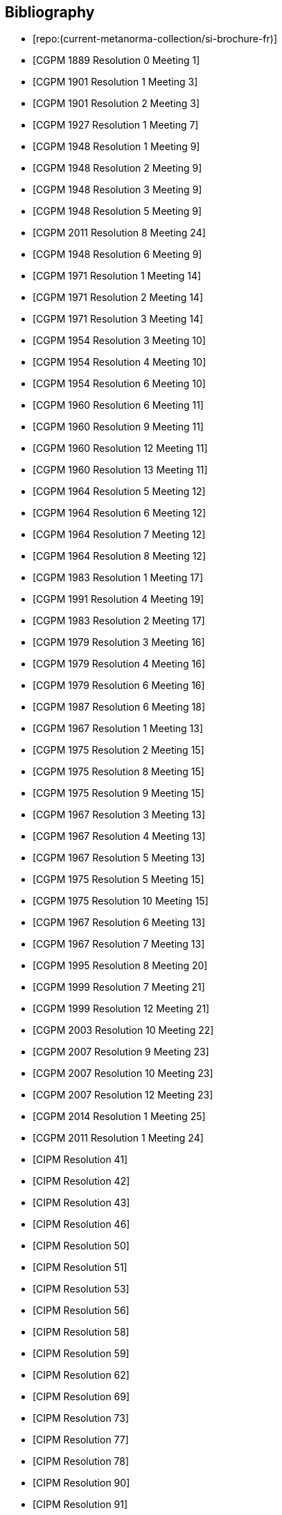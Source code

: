
[bibliography]
== Bibliography

* [[[french-doc,repo:(current-metanorma-collection/si-brochure-fr)]]]

* [[[CR1889-1, CGPM 1889 Resolution 0 Meeting 1]]]

* [[[CR1901-1, CGPM 1901 Resolution 1 Meeting 3]]]

* [[[CR1901-2, CGPM 1901 Resolution 2 Meeting 3]]]

* [[[CR1927-1, CGPM 1927 Resolution 1 Meeting 7]]]

* [[[CR1948-1, CGPM 1948 Resolution 1 Meeting 9]]]

* [[[CR1948-2, CGPM 1948 Resolution 2 Meeting 9]]]

* [[[CR1948-3, CGPM 1948 Resolution 3 Meeting 9]]]

* [[[CR1948-5, CGPM 1948 Resolution 5 Meeting 9]]]

* [[[CR2011-8, CGPM 2011 Resolution 8 Meeting 24]]]

* [[[CR1948-6, CGPM 1948 Resolution 6 Meeting 9]]]

* [[[CR1971-1, CGPM 1971 Resolution 1 Meeting 14]]]

* [[[CR1971-2, CGPM 1971 Resolution 2 Meeting 14]]]

* [[[CR1971-3, CGPM 1971 Resolution 3 Meeting 14]]]

* [[[CR1954-3, CGPM 1954 Resolution 3 Meeting 10]]]

* [[[CR1954-4, CGPM 1954 Resolution 4 Meeting 10]]]

* [[[CR1954-6, CGPM 1954 Resolution 6 Meeting 10]]]

* [[[CR1960-6, CGPM 1960 Resolution 6 Meeting 11]]]

* [[[CR1960-9, CGPM 1960 Resolution 9 Meeting 11]]]

* [[[CR1960-12, CGPM 1960 Resolution 12 Meeting 11]]]

* [[[CR1960-13, CGPM 1960 Resolution 13 Meeting 11]]]

* [[[CR1964-5, CGPM 1964 Resolution 5 Meeting 12]]]

* [[[CR1964-6, CGPM 1964 Resolution 6 Meeting 12]]]

* [[[CR1964-7, CGPM 1964 Resolution 7 Meeting 12]]]

* [[[CR1964-8, CGPM 1964 Resolution 8 Meeting 12]]]

* [[[CR1983-1, CGPM 1983 Resolution 1 Meeting 17]]]

* [[[CR1991-4, CGPM 1991 Resolution 4 Meeting 19]]]

* [[[CR1983-2, CGPM 1983 Resolution 2 Meeting 17]]]

* [[[CR1979-3, CGPM 1979 Resolution 3 Meeting 16]]]

* [[[CR1979-4, CGPM 1979 Resolution 4 Meeting 16]]]

* [[[CR1979-6, CGPM 1979 Resolution 6 Meeting 16]]]

* [[[CR1987-6, CGPM 1987 Resolution 6 Meeting 18]]]

* [[[CR1967-1, CGPM 1967 Resolution 1 Meeting 13]]]

* [[[CR1975-2, CGPM 1975 Resolution 2 Meeting 15]]]

* [[[CR1975-8, CGPM 1975 Resolution 8 Meeting 15]]]

* [[[CR1975-9, CGPM 1975 Resolution 9 Meeting 15]]]

* [[[CR1967-3, CGPM 1967 Resolution 3 Meeting 13]]]

* [[[CR1967-4, CGPM 1967 Resolution 4 Meeting 13]]]

* [[[CR1967-5, CGPM 1967 Resolution 5 Meeting 13]]]

* [[[CR1975-5, CGPM 1975 Resolution 5 Meeting 15]]]

* [[[CR1975-10, CGPM 1975 Resolution 10 Meeting 15]]]

* [[[CR1968-6, CGPM 1967 Resolution 6 Meeting 13]]]

* [[[CR1968-7, CGPM 1967 Resolution 7 Meeting 13]]]

* [[[CR1995-8, CGPM 1995 Resolution 8 Meeting 20]]]

* [[[CR1999-7, CGPM 1999 Resolution 7 Meeting 21]]]

* [[[CR1999-12, CGPM 1999 Resolution 12 Meeting 21]]]

* [[[CR2003-10, CGPM 2003 Resolution 10 Meeting 22]]]

* [[[CR2007-9, CGPM 2007 Resolution 9 Meeting 23]]]

* [[[CR2007-10, CGPM 2007 Resolution 10 Meeting 23]]]

* [[[CR2007-12, CGPM 2007 Resolution 12 Meeting 23]]]

* [[[CR2014-1, CGPM 2014 Resolution 1 Meeting 25]]]

* [[[CR2011-1, CGPM 2011 Resolution 1 Meeting 24]]]

* [[[PV20,CIPM Resolution 41]]]

* [[[PV21,CIPM Resolution 42]]]

* [[[PV22,CIPM Resolution 43]]]

* [[[PV25,CIPM Resolution 46]]]

* [[[PV29,CIPM Resolution 50]]]

* [[[PV30,CIPM Resolution 51]]]

* [[[PV32,CIPM Resolution 53]]]

* [[[PV35,CIPM Resolution 56]]]

* [[[PV37,CIPM Resolution 58]]]

* [[[PV38,CIPM Resolution 59]]]

* [[[PV41,CIPM Resolution 62]]]

* [[[PV48,CIPM Resolution 69]]]

* [[[PV52,CIPM Resolution 73]]]

* [[[PV56,CIPM Resolution 77]]]

* [[[PV57,CIPM Resolution 78]]]

* [[[PV69,CIPM Resolution 90]]]

* [[[PV70,CIPM Resolution 91]]]

* [[[PV71,CIPM Resolution 92]]]

* [[[PV73,CIPM Resolution 94]]]

* [[[PV74,CIPM Resolution 95]]]

* [[[PV75,CIPM Resolution 96]]]

* [[[PV77,CIPM Resolution 98]]]

* [[[PV81,CIPM Decision 102-1]]]

* [[[PV83,CIPM Decision 104]]]

* [[[PV85,CIPM Decision 106]]]
